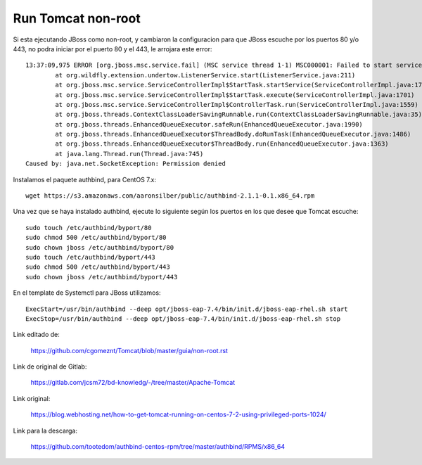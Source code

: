Run Tomcat non-root
====================

Si esta ejecutando JBoss como non-root, y cambiaron la configuracion para que JBoss escuche por los puertos 80 y/o 443, no podra iniciar por el puerto 80 y el 443, le arrojara este error::

	13:37:09,975 ERROR [org.jboss.msc.service.fail] (MSC service thread 1-1) MSC000001: Failed to start service org.wildfly.undertow.listener.default: org.jboss.msc.service.StartException in service org.wildfly.undertow.listener.default: WFLYUT0082: Could not start 'default' listener.
		at org.wildfly.extension.undertow.ListenerService.start(ListenerService.java:211)
		at org.jboss.msc.service.ServiceControllerImpl$StartTask.startService(ServiceControllerImpl.java:1739)
		at org.jboss.msc.service.ServiceControllerImpl$StartTask.execute(ServiceControllerImpl.java:1701)
		at org.jboss.msc.service.ServiceControllerImpl$ControllerTask.run(ServiceControllerImpl.java:1559)
		at org.jboss.threads.ContextClassLoaderSavingRunnable.run(ContextClassLoaderSavingRunnable.java:35)
		at org.jboss.threads.EnhancedQueueExecutor.safeRun(EnhancedQueueExecutor.java:1990)
		at org.jboss.threads.EnhancedQueueExecutor$ThreadBody.doRunTask(EnhancedQueueExecutor.java:1486)
		at org.jboss.threads.EnhancedQueueExecutor$ThreadBody.run(EnhancedQueueExecutor.java:1363)
		at java.lang.Thread.run(Thread.java:745)
	Caused by: java.net.SocketException: Permission denied


	
Instalamos el paquete authbind, para CentOS 7.x::

	wget https://s3.amazonaws.com/aaronsilber/public/authbind-2.1.1-0.1.x86_64.rpm

Una vez que se haya instalado authbind, ejecute lo siguiente según los puertos en los que desee que Tomcat escuche::

	sudo touch /etc/authbind/byport/80
	sudo chmod 500 /etc/authbind/byport/80
	sudo chown jboss /etc/authbind/byport/80
	sudo touch /etc/authbind/byport/443
	sudo chmod 500 /etc/authbind/byport/443
	sudo chown jboss /etc/authbind/byport/443
	

En el template de Systemctl para JBoss utilizamos::

	ExecStart=/usr/bin/authbind --deep opt/jboss-eap-7.4/bin/init.d/jboss-eap-rhel.sh start
	ExecStop=/usr/bin/authbind --deep opt/jboss-eap-7.4/bin/init.d/jboss-eap-rhel.sh stop


Link editado de:

	https://github.com/cgomeznt/Tomcat/blob/master/guia/non-root.rst

Link de original de Gitlab:

	https://gitlab.com/jcsm72/bd-knowledg/-/tree/master/Apache-Tomcat
	
Link original:

	https://blog.webhosting.net/how-to-get-tomcat-running-on-centos-7-2-using-privileged-ports-1024/
	
Link para la descarga:

	https://github.com/tootedom/authbind-centos-rpm/tree/master/authbind/RPMS/x86_64
